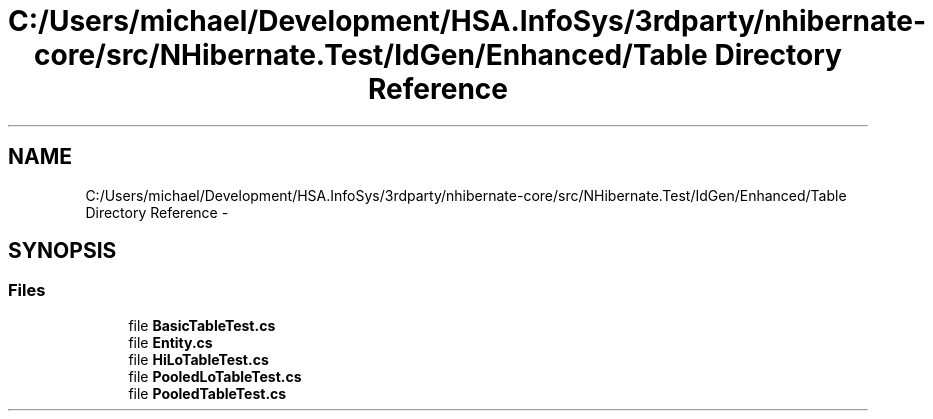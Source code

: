 .TH "C:/Users/michael/Development/HSA.InfoSys/3rdparty/nhibernate-core/src/NHibernate.Test/IdGen/Enhanced/Table Directory Reference" 3 "Fri Jul 5 2013" "Version 1.0" "HSA.InfoSys" \" -*- nroff -*-
.ad l
.nh
.SH NAME
C:/Users/michael/Development/HSA.InfoSys/3rdparty/nhibernate-core/src/NHibernate.Test/IdGen/Enhanced/Table Directory Reference \- 
.SH SYNOPSIS
.br
.PP
.SS "Files"

.in +1c
.ti -1c
.RI "file \fBBasicTableTest\&.cs\fP"
.br
.ti -1c
.RI "file \fBEntity\&.cs\fP"
.br
.ti -1c
.RI "file \fBHiLoTableTest\&.cs\fP"
.br
.ti -1c
.RI "file \fBPooledLoTableTest\&.cs\fP"
.br
.ti -1c
.RI "file \fBPooledTableTest\&.cs\fP"
.br
.in -1c
